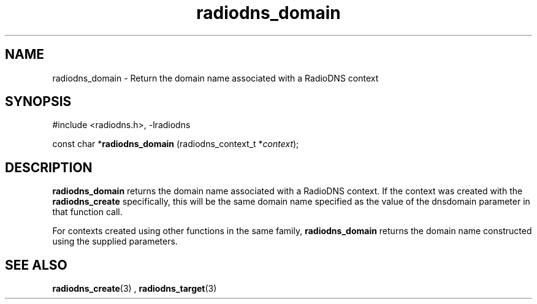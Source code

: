 '\" -*- coding: us-ascii -*-
.if \n(.g .ds T< \\FC
.if \n(.g .ds T> \\F[\n[.fam]]
.de URL
\\$2 \(la\\$1\(ra\\$3
..
.if \n(.g .mso www.tmac
.TH radiodns_domain 3 "3 September 2010" "" ""
.SH NAME
radiodns_domain \- Return the domain name associated with a RadioDNS context
.SH SYNOPSIS
'nh
.nf
\*(T<#include <radiodns.h>, \-lradiodns\*(T>
.fi
.sp 1
.PP
.fi
.ad l
\*(T<const char *\fBradiodns_domain\fR\*(T> \kx
.if (\nx>(\n(.l/2)) .nr x (\n(.l/5)
'in \n(.iu+\nxu
\*(T<(radiodns_context_t *\fIcontext\fR);\*(T>
'in \n(.iu-\nxu
.ad b
'hy
.SH DESCRIPTION
\*(T<\fBradiodns_domain\fR\*(T> returns the domain name
associated with a RadioDNS context. If the context was created with
the \*(T<\fBradiodns_create\fR\*(T> specifically, this will be
the same domain name specified as the value of the
\*(T<dnsdomain\*(T> parameter in that function call.
.PP
For contexts created using other functions in the same
family, \*(T<\fBradiodns_domain\fR\*(T> returns the domain
name constructed using the supplied parameters.
.SH "SEE ALSO"
\fBradiodns_create\fR(3)
, 
\fBradiodns_target\fR(3)
